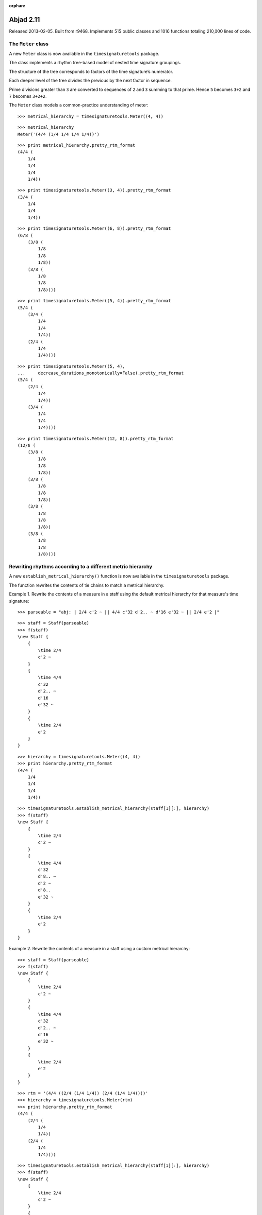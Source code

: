 :orphan:

Abjad 2.11
----------

Released 2013-02-05. Built from r9468.  Implements 515 public classes and 1016
functions totaling 210,000 lines of code.

The ``Meter`` class
^^^^^^^^^^^^^^^^^^^^^^^^^^^^^^^

A new ``Meter`` class is now available in the
``timesignaturetools`` package.

The class implements a rhythm tree-based model of nested time signature
groupings.

The structure of the tree corresponds to factors of the time signature’s
numerator.

Each deeper level of the tree divides the previous by the next factor in
sequence.

Prime divisions greater than ``3`` are converted to sequences of ``2`` and
``3`` summing to that prime.  Hence ``5`` becomes ``3+2`` and ``7`` becomes
``3+2+2``.

The ``Meter`` class models a common-practice understanding of
meter::

    >>> metrical_hierarchy = timesignaturetools.Meter((4, 4))

::

    >>> metrical_hierarchy
    Meter('(4/4 (1/4 1/4 1/4 1/4))')

::

    >>> print metrical_hierarchy.pretty_rtm_format
    (4/4 (
        1/4
        1/4
        1/4
        1/4))

::

    >>> print timesignaturetools.Meter((3, 4)).pretty_rtm_format
    (3/4 (
        1/4
        1/4
        1/4))

::

    >>> print timesignaturetools.Meter((6, 8)).pretty_rtm_format
    (6/8 (
        (3/8 (
            1/8
            1/8
            1/8))
        (3/8 (
            1/8
            1/8
            1/8))))

::

    >>> print timesignaturetools.Meter((5, 4)).pretty_rtm_format
    (5/4 (
        (3/4 (
            1/4
            1/4
            1/4))
        (2/4 (
            1/4
            1/4))))

::

    >>> print timesignaturetools.Meter((5, 4),
    ...     decrease_durations_monotonically=False).pretty_rtm_format
    (5/4 (
        (2/4 (
            1/4
            1/4))
        (3/4 (
            1/4
            1/4
            1/4))))

::

    >>> print timesignaturetools.Meter((12, 8)).pretty_rtm_format
    (12/8 (
        (3/8 (
            1/8
            1/8
            1/8))
        (3/8 (
            1/8
            1/8
            1/8))
        (3/8 (
            1/8
            1/8
            1/8))
        (3/8 (
            1/8
            1/8
            1/8))))

Rewriting rhythms according to a different metric hierarchy
^^^^^^^^^^^^^^^^^^^^^^^^^^^^^^^^^^^^^^^^^^^^^^^^^^^^^^^^^^^

A new ``establish_metrical_hierarchy()`` function is now available in the
``timesignaturetools`` package.

The function rewrites the contents of tie chains to match a metrical hierarchy.

Example 1. Rewrite the contents of a measure in a staff using the default
metrical hierarchy for that measure's time signature:

::

    >>> parseable = "abj: | 2/4 c'2 ~ || 4/4 c'32 d'2.. ~ d'16 e'32 ~ || 2/4 e'2 |"

::

    >>> staff = Staff(parseable)
    >>> f(staff)
    \new Staff {
        {
            \time 2/4
            c'2 ~
        }
        {
            \time 4/4
            c'32
            d'2.. ~
            d'16
            e'32 ~
        }
        {
            \time 2/4
            e'2
        }
    }

.. image:: images/establish-1.png

::

    >>> hierarchy = timesignaturetools.Meter((4, 4))
    >>> print hierarchy.pretty_rtm_format
    (4/4 (
        1/4
        1/4
        1/4
        1/4))

::

    >>> timesignaturetools.establish_metrical_hierarchy(staff[1][:], hierarchy)
    >>> f(staff)
    \new Staff {
        {
            \time 2/4
            c'2 ~
        }
        {
            \time 4/4
            c'32
            d'8.. ~
            d'2 ~
            d'8..
            e'32 ~
        }
        {
            \time 2/4
            e'2
        }
    }

.. image:: images/establish-2.png

Example 2. Rewrite the contents of a measure in a staff using a custom
metrical hierarchy:

::

    >>> staff = Staff(parseable)
    >>> f(staff)
    \new Staff {
        {
            \time 2/4
            c'2 ~
        }
        {
            \time 4/4
            c'32
            d'2.. ~
            d'16
            e'32 ~
        }
        {
            \time 2/4
            e'2
        }
    }

.. image:: images/establish-1.png

::

    >>> rtm = '(4/4 ((2/4 (1/4 1/4)) (2/4 (1/4 1/4))))'
    >>> hierarchy = timesignaturetools.Meter(rtm)
    >>> print hierarchy.pretty_rtm_format
    (4/4 (
        (2/4 (
            1/4
            1/4))
        (2/4 (
            1/4
            1/4))))

::

    >>> timesignaturetools.establish_metrical_hierarchy(staff[1][:], hierarchy)
    >>> f(staff)
    \new Staff {
        {
            \time 2/4
            c'2 ~
        }
        {
            \time 4/4
            c'32
            d'4... ~
            d'4...
            e'32 ~
        }
        {
            \time 2/4
            e'2
        }
    }

.. image:: images/establish-3.png

Example 3. Limit the maximum number of dots per leaf using
`maximum_dot_count`:

::

    >>> parseable = "abj: | 3/4 c'32 d'8 e'8 fs'4... |"
    >>> measure = p(parseable)
    >>> f(measure)
    {
        \time 3/4
        c'32
        d'8
        e'8
        fs'4...
    }

.. image:: images/establish-4.png

Do not constrain the `maximum_dot_count`:

::

    >>> timesignaturetools.establish_metrical_hierarchy(measure[:], measure)
    >>> f(measure)
    {
        \time 3/4
        c'32
        d'16. ~
        d'32
        e'16. ~
        e'32
        fs'4...
    }

.. image:: images/establish-5.png

Constrain the `maximum_dot_count` to `2`:

::

    >>> measure = p(parseable)
    >>> timesignaturetools.establish_metrical_hierarchy(measure[:], measure,
    ...     maximum_dot_count=2)
    >>> f(measure)
    {
        \time 3/4
        c'32
        d'16. ~
        d'32
        e'16. ~
        e'32
        fs'8.. ~
        fs'4
    }

.. image:: images/establish-6.png

Constrain the `maximum_dot_count` to `1`:

::

    >>> measure = p(parseable)
    >>> timesignaturetools.establish_metrical_hierarchy(measure[:], measure,
    ...     maximum_dot_count=1)
    >>> f(measure)
    {
        \time 3/4
        c'32
        d'16. ~
        d'32
        e'16. ~
        e'32
        fs'16. ~
        fs'8 ~
        fs'4
    }

.. image:: images/establish-7.png

Constrain the `maximum_dot_count` to `0`:

::

    >>> measure = p(parseable)
    >>> timesignaturetools.establish_metrical_hierarchy(measure[:], measure,
    ...     maximum_dot_count=0)
    >>> f(measure)
    {
        \time 3/4
        c'32
        d'32 ~
        d'16 ~
        d'32
        e'32 ~
        e'16 ~
        e'32
        fs'32 ~
        fs'16 ~
        fs'8 ~
        fs'4
    }

.. image:: images/establish-8.png

Many further examples are available in the API entry for the class.


The ``quantizationtools`` package
^^^^^^^^^^^^^^^^^^^^^^^^^^^^^^^^^

The ``quantizationtools`` package has been completely rewritten.

``Quantizer`` quantizes sequences of attack-points in score trees.

``QEventSequences`` bundle attack-points together:

::

    >>> quantizer = quantizationtools.Quantizer()

::

    >>> durations = [1000] * 8
    >>> pitches = range(8)
    >>> q_event_sequence = quantizationtools.QEventSequence.from_millisecond_pitch_pairs(
    ...     zip(durations, pitches))

Quantization defaults to ``4/4`` output at ``quarter=60``:

::

    >>> result = quantizer(q_event_sequence)
    >>> score = Score([Staff([result])])
    >>> f(score)
    \new Score <<
        \new Staff {
            \new Voice {
                {
                    \time 4/4
                    \tempo 4=60 
                    c'4
                    cs'4
                    d'4
                    ef'4
                }
                {
                    e'4
                    f'4
                    fs'4
                    g'4
                }
            }
        }
    >>

.. image:: images/quantization-1.png

The behavior of the ``Quantizer`` can be modified at call-time.

Pass a ``QSchema`` instance to alter the macro-structure of quantizer output.

Here, we quantize using settings specified by a ``MeasurewiseQSchema``.  This
causes the ``Quantizer`` to group the output into measures with different tempi
and time signatures:

::

    >>> measurewise_q_schema = quantizationtools.MeasurewiseQSchema(
    ...     {'tempo': ((1, 4), 78), 'time_signature': (2, 4)},
    ...     {'tempo': ((1, 8), 57), 'time_signature': (5, 4)},
    ...     )

::

    >>> result = quantizer(q_event_sequence, q_schema=measurewise_q_schema)
    >>> score = Score([Staff([result])])
    >>> f(score)
    \new Score <<
        \new Staff {
            \new Voice {
                {
                    \time 2/4
                    \tempo 4=78
                    c'4 ~
                    \times 4/5 {
                        c'16.
                        cs'8.. ~
                    }
                }
                {
                    \time 5/4
                    \tempo 8=57
                    \times 4/7 {
                        cs'16.
                        d'8 ~
                    }
                    \times 4/5 {
                        d'16
                        ef'16. ~
                    }
                    \times 2/3 {
                        ef'16
                        e'8 ~
                    }
                    \times 4/7 {
                        e'16
                        f'8 ~
                        f'32 ~
                    }
                    f'32
                    fs'16. ~
                    \times 4/5 {
                        fs'32
                        g'8 ~
                    }
                    \times 4/7 {
                        g'32
                        r4. ~
                        r32 ~
                    }
                    r4
                }
            }
        }
    >>

.. image:: images/quantization-2.png

Here we quantize using settings specified by a ``BeatwiseQSchema``.  This keeps
the output of the quantizer flattened and produces neither measures nor
explicit time signatures.  The default beatwise setting of ``quarter=60``
persists until the third beatspan:

::

    >>> beatwise_q_schema = quantizationtools.BeatwiseQSchema(
    ... {
    ...     2: {'tempo': ((1, 4), 120)},
    ...     5: {'tempo': ((1, 4), 90)},
    ...     7: {'tempo': ((1, 4), 30)},
    ... })

::

    >>> result = quantizer(q_event_sequence, q_schema=beatwise_q_schema)
    >>> score = Score([Staff([result])])
    >>> f(score)
    \new Score <<
        \new Staff {
            \new Voice {
                \tempo 4=60 
                c'4
                cs'4
                \tempo 4=120 
                d'2
                ef'4 ~
                \tempo 4=90 
                ef'8.
                e'4 ~
                e'16 ~
                \times 2/3 {
                    \tempo 4=30 
                    e'32
                    f'8.
                    fs'8 ~
                    fs'32 ~
                }
                \times 2/3 {
                    fs'32
                    g'8.
                    r8 ~
                    r32
                }
            }
        }
    >>

.. image:: images/quantization-3.png

Refer to the ``BeatwiseQSchema`` and ``MeasurewiseQSchema`` API entires for
more information on controlling ``Quantizer`` output.

Refer to the ``SearchTree`` API entry for information on controlling the
rhythmic complexity of ``Quantizer`` output.


The ``timerelationtools`` package
^^^^^^^^^^^^^^^^^^^^^^^^^^^^^^^^^

A new ``timerelationtools`` package is now available.

The ``timerelationtools`` package features seven functions for using natural
language to compare the in-time position on an offset relative to a reference
timespan::

    timerelationtools.offset_happens_after_timespan_starts()
    timerelationtools.offset_happens_after_timespan_stops()
    timerelationtools.offset_happens_before_timespan_starts()
    timerelationtools.offset_happens_before_timespan_stops()
    timerelationtools.offset_happens_during_timespan()
    timerelationtools.offset_happens_when_timespan_starts()
    timerelationtools.offset_happens_when_timespan_stops()

The ``timerelationtools`` package contains ``26`` functions for using natural
language to compare the in-time position of one timespan relative to another::

    timerelationtools.timespan_2_contains_timespan_1_improperly()
    timerelationtools.timespan_2_curtails_timespan_1()
    timerelationtools.timespan_2_delays_timespan_1()
    timerelationtools.timespan_2_happens_during_timespan_1()
    timerelationtools.timespan_2_intersects_timespan_1()
    timerelationtools.timespan_2_is_congruent_to_timespan_1()
    timerelationtools.timespan_2_overlaps_all_of_timespan_1()
    timerelationtools.timespan_2_overlaps_only_start_of_timespan_1()
    timerelationtools.timespan_2_overlaps_only_stop_of_timespan_1()
    timerelationtools.timespan_2_overlaps_start_of_timespan_1()
    timerelationtools.timespan_2_overlaps_stop_of_timespan_1()
    timerelationtools.timespan_2_starts_after_timespan_1_starts()
    timerelationtools.timespan_2_starts_after_timespan_1_stops()
    timerelationtools.timespan_2_starts_before_timespan_1_starts()
    timerelationtools.timespan_2_starts_before_timespan_1_stops()
    timerelationtools.timespan_2_starts_during_timespan_1()
    timerelationtools.timespan_2_starts_when_timespan_1_starts()
    timerelationtools.timespan_2_starts_when_timespan_1_stops()
    timerelationtools.timespan_2_stops_after_timespan_1_starts()
    timerelationtools.timespan_2_stops_after_timespan_1_stops()
    timerelationtools.timespan_2_stops_before_timespan_1_starts()
    timerelationtools.timespan_2_stops_before_timespan_1_stops()
    timerelationtools.timespan_2_stops_during_timespan_1()
    timerelationtools.timespan_2_stops_when_timespan_1_starts()
    timerelationtools.timespan_2_stops_when_timespan_1_stops()
    timerelationtools.timespan_2_trisects_timespan_1()

Here's an example of some of the natural language comparison functions
available in the ``timerelationtools`` package::

    >>> staff_1 = Staff(r"\times 2/3 { c'4 d'4 e'4 } \times 2/3 { f'4 g'4 a'4 }")
    >>> staff_2 = Staff("c'2. d'4")
    >>> score = Score([staff_1, staff_2])

::

    >>> f(score)
    \new Score <<
        \new Staff {
            \times 2/3 {
                c'4
                d'4
                e'4
            }
            \times 2/3 {
                f'4
                g'4
                a'4
            }
        }
        \new Staff {
            c'2.
            d'4
        }
    >>

::

    >>> last_tuplet = staff_1[-1]
    >>> long_note = staff_2[0]

::

    >>> timerelationtools.timespan_2_happens_during_timespan_1(
    ... timespan_1=last_tuplet, timespan_2=long_note)
    False

::

    >>> timerelationtools.timespan_2_intersects_timespan_1(
    ... timespan_1=last_tuplet, timespan_2=long_note)
    True

::

    >>> timerelationtools.timespan_2_is_congruent_to_timespan_1(
    ... timespan_1=last_tuplet, timespan_2=long_note)
    False

::

    >>> timerelationtools.timespan_2_overlaps_all_of_timespan_1(
    ... timespan_1=last_tuplet, timespan_2=long_note)
    False

::

    >>> timerelationtools.timespan_2_overlaps_start_of_timespan_1(
    ... timespan_1=last_tuplet, timespan_2=long_note)
    True

::

    >>> timerelationtools.timespan_2_overlaps_stop_of_timespan_1(
    ... timespan_1=last_tuplet, timespan_2=long_note)
    False

::

    >>> timerelationtools.timespan_2_starts_after_timespan_1_starts(
    ... timespan_1=last_tuplet, timespan_2=long_note)
    False

::

    >>> timerelationtools.timespan_2_starts_after_timespan_1_stops(
    ... timespan_1=last_tuplet, timespan_2=long_note)
    False


Other new features
^^^^^^^^^^^^^^^^^^

Autocompletion is now available at the Abjad prompt.


New tutorials describe how to get started with Abjad:

::

    Getting started
    LilyPond “hello, world!”
    Python “hello, world!” (at the interpreter)
    Python “hello, world!” (in a file)
    More about Python
    Abjad “hello, world” (at the interpreter)
    Abjad “hello, world!” (in a file)
    More about Abjad


Music notation images now appear in the docstrings of many functions throughout
the API.


Added new ``functiontools.graph()`` function to the ``iotools`` package.  A small
number of classes throughout the system have started to gain a
`graphviz_format` attribute, including ``datastructuretools.Digraph``,
``documentationtools.InheritanceGraph``, some of the
``rhythmtreetools.RhythmTreeNode`` subclasses, and even
``timesignaturetools.Meter``::

    >>> hierarchy = timesignaturetools.Meter((7, 4))
    >>> functiontools.graph(hierarchy)

.. image:: images/graph.png


Forced accidentals and cautionary accidentals are now available as properties::

    >>> note = scoretools.Note("c'4")
    >>> note.note_head.is_forced = True
    >>> f(note)
    c'!4

::

    >>> note.note_head.is_cautionary = True
    >>> f(note)
    c'!?4


Forced accidentals and cautionary accidentals are also now available at
instantiation::

    >>> note = Note("c'!?4")
    >>> note
    Note("c'!?4")

::

    >>> chord = Chord("<c'!? e'? g'! b'>4")
    >>> chord
    Chord("<c'!? e'? g'! b'>4")

::

    >>> Note(chord)
    Note("c'!?4")

::

    >>> Chord(note)
    Chord("<c'!?>4")


Added a function to register custom markup globally with the LilyPond parser::

    >>> from abjad.tools.lilypondparsertools import LilyPondParser

::

    >>> name = 'my-custom-markup-function'
    >>> signature = ['markup?']
    >>> LilyPondParser.register_markup_function(name, signature)

::

    >>> parser = LilyPondParser()
    >>> string = r"\markup { \my-custom-markup-function { foo bar baz } }"
    >>> parser(string)
    Markup((MarkupCommand('my-custom-markup-function', ['foo', 'bar', 'baz']),))

::

    >>> f(_)
    \markup { \my-custom-markup-function { foo bar baz } }


Note that this once registered, the custom markup command is also recognized
when instantiating parsed markup objects::

    >>> markuptools.Markup(r"\my-custom-markup-function { foo bar baz }")
    Markup((MarkupCommand('my-custom-markup-function', ['foo', 'bar', 'baz']),))


Added new ``markuptools.MusicGlyph`` class.  This is a subclass of
``markuptools.MarkupCommand``, and can therefore be used anywhere
``MarkupCommand`` can appear.  It guarantees correct quoting around the glyph
name (which is easy to forget, or not always clear how to do for new users),
and also checks that the glyph name is recognized in LilyPond::

    >>> markuptools.MusicGlyph('accidentals.sharp')
    MusicGlyph('accidentals.sharp')

::

    >>> print _
    \musicglyph #"accidentals.sharp"


The ``durationtools`` package now implements three related classes.  All three
classes are now available in the global namespace.  Durations, multipliers and
offsets are now distinguished everywhere in Abjad::

    Duration
    Multiplier
    Offset


Implemented new ``NonreducedRatio`` class. Compare with existing ``Ratio``
class::

    >>> mathtools.NonreducedRatio(2, 4, 2)
    NonreducedRatio(2, 4, 2)

::

    >>> mathtools.Ratio(2, 4, 2)
    Ratio(1, 2, 1)


Added new ``scoretools.ScoreSelection`` subclasses. All selections are
improper::

    selectiontools.Descendants
    selectiontools.Lineage
    selectiontools.Parentage


New score selection subclasses are also accessible via::

    Component.descendants
    Component.lineage
    Component.parentage


Added ``lilypondfiletools.LilyPondDimension`` class::

    >>> dimension = lilypondfiletools.LilyPondDimension(2, 'in')
    >>> f(dimension)
    2.0\in


Added a new parseable tag to abjad-book: ``<abjadextract module \>[flags]``.
This single-line tag imports the code found at `module`, and copies the actual
code text itself into the abjad-book session, just as though it had been
manually included between a pair of ``<abjad></abjad>`` tags.  The intended use
is in Abjad's literature examples.  Most of the examples are also written up in
the ``demos/`` directory.


The ``abjad-book`` executable now handles multi-page PNG output.


Implemented page selection in ``abjad-book``.
Example: show pages 2 through 5 of a multipage score::

    <abjad>
    show(foo) <page 2-5
    </abjad>


Added new ``EvenRunRhythmMaker`` class to the ``rhythmmakertools`` package.
For each division on which the class is called, the class produces an even run
of notes each equal in duration to ``1/d`` with ``d`` equal to the division
denominator::

    >>> maker = rhythmmakertools.EvenRunRhythmMaker()

::

    >>> divisions = [(4, 16), (3, 8), (2, 8)]
    >>> lists = maker(divisions)
    >>> containers = sequencetools.flatten_sequence(lists)

::

    >>> staff = Staff(containers)

::

    >>> f(staff)
    \new Staff {
        {
            c'16 [
            c'16
            c'16
            c'16 ]
        }
        {
            c'8 [
            c'8
            c'8 ]
        }
        {
            c'8 [
            c'8 ]
        }
    }
